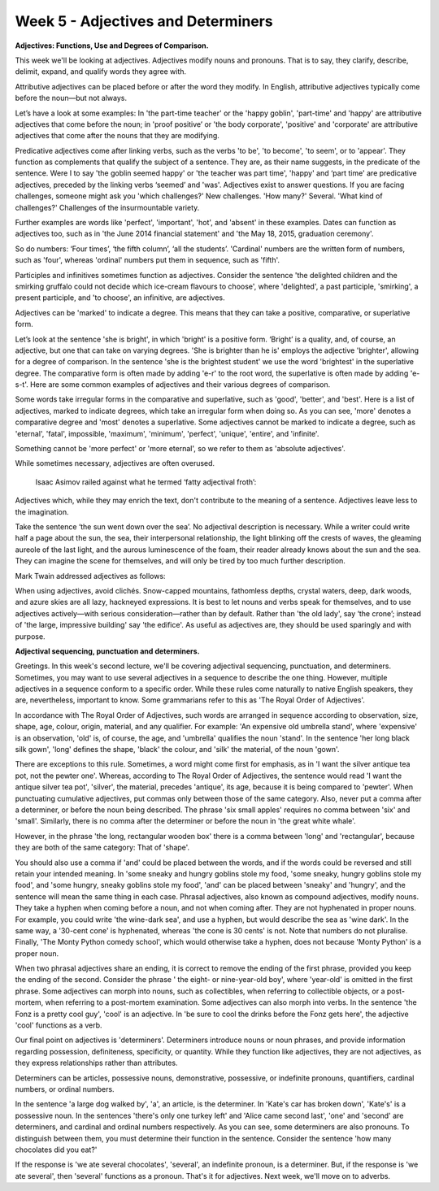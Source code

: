 Week 5 - Adjectives and Determiners
===================================

.. slug: week-5-adjectives-and-determiners
.. date: 2015-09-26 18:45:20 UTC-07:00
.. tags:
.. category: notes
.. link:
.. description:
.. type: text

**Adjectives: Functions, Use and Degrees of Comparison.**

This week we'll be looking at adjectives. Adjectives modify nouns and pronouns. That is to say, they
clarify, describe, delimit, expand, and qualify words they agree with.

Attributive adjectives can be placed before or after the word they modify. In English, attributive
adjectives typically come before the noun—but not always.

Let’s have a look at some examples: In 'the part-time teacher' or the 'happy goblin', 'part-time'
and 'happy' are attributive adjectives that come before the noun; in 'proof positive’ or 'the body
corporate', 'positive' and 'corporate' are attributive adjectives that come after the nouns that
they are modifying.

Predicative adjectives come after linking verbs, such as the verbs 'to be', 'to become', 'to seem',
or to 'appear'. They function as complements that qualify the subject of a sentence. They are, as
their name suggests, in the predicate of the sentence. Were I to say 'the goblin seemed happy' or
'the teacher was part time', 'happy' and ‘part time' are predicative adjectives, preceded by the
linking verbs ‘seemed’ and 'was'. Adjectives exist to answer questions. If you are facing
challenges, someone might ask you 'which challenges?' New challenges. 'How many?' Several. 'What
kind of challenges?' Challenges of the insurmountable variety.

Further examples are words like 'perfect', 'important', 'hot', and 'absent' in these examples. Dates
can function as adjectives too, such as in 'the June 2014 financial statement' and 'the May 18,
2015, graduation ceremony'.

So do numbers: ‘Four times’, ‘the fifth column’, ‘all the students’. 'Cardinal' numbers are the
written form of numbers, such as 'four', whereas 'ordinal' numbers put them in sequence, such as
'fifth'.

Participles and infinitives sometimes function as adjectives. Consider the sentence 'the delighted
children and the smirking gruffalo could not decide which ice-cream flavours to choose', where
'delighted', a past participle, 'smirking', a present participle, and 'to choose', an infinitive,
are adjectives.

Adjectives can be 'marked' to indicate a degree. This means that they can take a positive,
comparative, or superlative form.

Let’s look at the sentence 'she is bright', in which 'bright' is a positive form. ‘Bright’ is a
quality, and, of course, an adjective, but one that can take on varying degrees. 'She is brighter
than he is' employs the adjective 'brighter', allowing for a degree of comparison. In the sentence
'she is the brightest student' we use the word 'brightest' in the superlative degree. The
comparative form is often made by adding 'e-r' to the root word, the superlative is often made by
adding 'e-s-t'. Here are some common examples of adjectives and their various degrees of comparison.

Some words take irregular forms in the comparative and superlative, such as 'good', 'better', and
'best'. Here is a list of adjectives, marked to indicate degrees, which take an irregular form when
doing so. As you can see, 'more' denotes a comparative degree and 'most' denotes a superlative. Some
adjectives cannot be marked to indicate a degree, such as 'eternal', 'fatal', impossible, 'maximum',
'minimum', 'perfect', 'unique', 'entire', and 'infinite'.

Something cannot be 'more perfect' or 'more eternal', so we refer to them as 'absolute adjectives'.

While sometimes necessary, adjectives are often overused.

    Isaac Asimov railed against what he termed ‘fatty adjectival froth’:

Adjectives which, while they may enrich the text, don't contribute to the meaning of a sentence.
Adjectives leave less to the imagination.

Take the sentence ‘the sun went down over the sea’. No adjectival description is necessary. While a
writer could write half a page about the sun, the sea, their interpersonal relationship, the light
blinking off the crests of waves, the gleaming aureole of the last light, and the aurous
luminescence of the foam, their reader already knows about the sun and the sea. They can imagine the
scene for themselves, and will only be tired by too much further description.

Mark Twain addressed adjectives as follows:

.. image:: https://dl.dropbox.com/s/odzed2ome7qg97b/Screenshot%202015-09-26%2019.30.55.png
   :align: center
   :width: 400
   :height: 300


When using adjectives, avoid clichés. Snow-capped mountains, fathomless depths, crystal waters,
deep, dark woods, and azure skies are all lazy, hackneyed expressions. It is best to let nouns and
verbs speak for themselves, and to use adjectives actively—with serious consideration—rather than by
default. Rather than 'the old lady', say ‘the crone’; instead of 'the large, impressive building'
say 'the edifice'. As useful as adjectives are, they should be used sparingly and with purpose.

**Adjectival sequencing, punctuation and determiners.**

Greetings. In this week's second lecture, we'll be covering adjectival sequencing, punctuation, and
determiners. Sometimes, you may want to use several adjectives in a sequence to describe the one
thing. However, multiple adjectives in a sequence conform to a specific order. While these rules
come naturally to native English speakers, they are, nevertheless, important to know. Some
grammarians refer to this as 'The Royal Order of Adjectives'.

.. image:: https://dl.dropbox.com/s/jw2mxvxe2kgggzd/Screenshot%202015-09-26%2019.47.57.png
   :align: center
   :width: 400
   :height: 300

In accordance with The Royal Order of Adjectives, such words are arranged in sequence according to
observation, size, shape, age, colour, origin, material, and any qualifier. For example: 'An
expensive old umbrella stand', where 'expensive' is an observation, 'old' is, of course, the age,
and 'umbrella' qualifies the noun 'stand'. In the sentence 'her long black silk gown', 'long'
defines the shape, 'black' the colour, and 'silk' the material, of the noun 'gown'.

There are exceptions to this rule. Sometimes, a word might come first for emphasis, as in 'I want
the silver antique tea pot, not the pewter one'. Whereas, according to The Royal Order of
Adjectives, the sentence would read 'I want the antique silver tea pot', 'silver', the material,
precedes 'antique', its age, because it is being compared to 'pewter'. When punctuating cumulative
adjectives, put commas only between those of the same category. Also, never put a comma after a
determiner, or before the noun being described. The phrase 'six small apples' requires no comma
between 'six' and 'small'. Similarly, there is no comma after the determiner or before the noun in
'the great white whale'.

However, in the phrase 'the long, rectangular wooden box' there is a comma between 'long' and
'rectangular', because they are both of the same category: That of 'shape'.

You should also use a comma if 'and' could be placed between the words, and if the words could be
reversed and still retain your intended meaning. In 'some sneaky and hungry goblins stole my food,
'some sneaky, hungry goblins stole my food', and 'some hungry, sneaky goblins stole my food', 'and'
can be placed between 'sneaky' and 'hungry', and the sentence will mean the same thing in each case.
Phrasal adjectives, also known as compound adjectives, modify nouns. They take a hyphen when coming
before a noun, and not when coming after. They are not hyphenated in proper nouns. For example, you
could write 'the wine-dark sea', and use a hyphen, but would describe the sea as 'wine dark'. In the
same way, a '30-cent cone' is hyphenated, whereas 'the cone is 30 cents' is not. Note that numbers
do not pluralise. Finally, 'The Monty Python comedy school', which would otherwise take a hyphen,
does not because 'Monty Python' is a proper noun.

When two phrasal adjectives share an ending, it is correct to remove the ending of the first phrase,
provided you keep the ending of the second. Consider the phrase ' the eight- or nine-year-old boy',
where 'year-old' is omitted in the first phrase. Some adjectives can morph into nouns, such as
collectibles, when referring to collectible objects, or a post-mortem, when referring to a
post-mortem examination. Some adjectives can also morph into verbs. In the sentence 'the Fonz is a
pretty cool guy', 'cool' is an adjective. In 'be sure to cool the drinks before the Fonz gets here',
the adjective 'cool' functions as a verb.

Our final point on adjectives is 'determiners'. Determiners introduce nouns or noun phrases, and
provide information regarding possession, definiteness, specificity, or quantity. While they
function like adjectives, they are not adjectives, as they express relationships rather than
attributes.

Determiners can be articles, possessive nouns, demonstrative, possessive, or indefinite pronouns,
quantifiers, cardinal numbers, or ordinal numbers.

In the sentence 'a large dog walked by', 'a', an article, is the determiner. In 'Kate's car has
broken down', 'Kate's' is a possessive noun. In the sentences 'there's only one turkey left' and
'Alice came second last', 'one' and 'second' are determiners, and cardinal and ordinal numbers
respectively. As you can see, some determiners are also pronouns. To distinguish between them, you
must determine their function in the sentence. Consider the sentence 'how many chocolates did you
eat?'

If the response is 'we ate several chocolates', 'several', an indefinite pronoun, is a determiner.
But, if the response is 'we ate several', then 'several' functions as a pronoun. That's it for
adjectives. Next week, we'll move on to adverbs.
